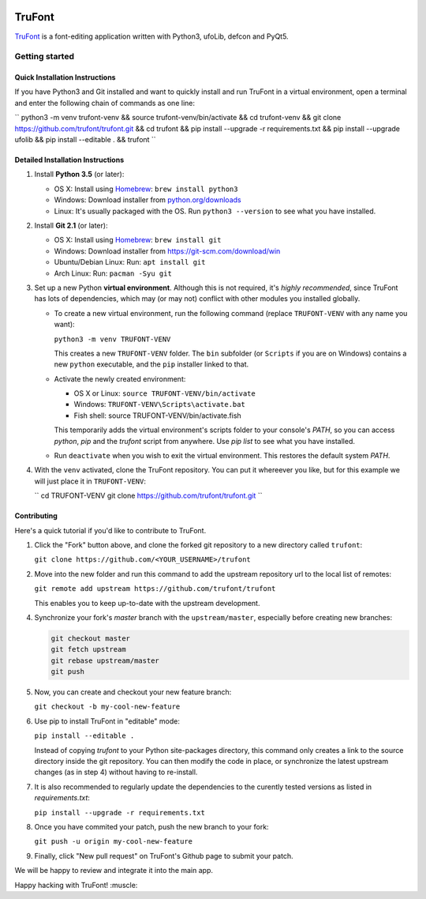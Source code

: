 .. image:: Lib/trufont/resources/app.ico
    :width: 128px
    :align: center
    :height: 128px
    :alt: TruFontLogo

TruFont
=======

|Build Status|

`TruFont <https://trufont.github.io>`__ is a font-editing application
written with Python3, ufoLib, defcon and PyQt5.

.. image:: Lib/trufont/resources/screenshot.png

Getting started
---------------

Quick Installation Instructions
~~~~~~~~~~~~~~~~~~~~~~~~~~~~~~~

If you have Python3 and Git installed and want to quickly install and run TruFont in a virtual environment, open a terminal and enter the following chain of commands as one line:

``
python3 -m venv trufont-venv && source trufont-venv/bin/activate && cd trufont-venv && git clone https://github.com/trufont/trufont.git && cd trufont && pip install --upgrade -r requirements.txt && pip install --upgrade ufolib && pip install --editable . && trufont
``

Detailed Installation Instructions
~~~~~~~~~~~~~~~~~~~~~~~~~~~~~~~~~~

1. Install **Python 3.5** (or later):

   -  OS X: Install using `Homebrew <http://brew.sh/>`__:
      ``brew install python3``
   -  Windows: Download installer from 
      `python.org/downloads <https://www.python.org/downloads/>`__
   -  Linux: It's usually packaged with the OS.
      Run ``python3 --version`` to see what you have installed. 

2. Install **Git 2.1** (or later):

   -  OS X: Install using `Homebrew <http://brew.sh/>`__:
      ``brew install git``
   -  Windows: Download installer from 
      `https://git-scm.com/download/win <https://git-scm.com/download/win>`__
   -  Ubuntu/Debian Linux: Run: ``apt install git``
   -  Arch Linux: Run: ``pacman -Syu git``

3. Set up a new Python **virtual environment**. Although this is not
   required, it's *highly recommended*, since TruFont has lots of
   dependencies, which may (or may not) conflict with other modules
   you installed globally.

   -  To create a new virtual environment, run the following command
      (replace ``TRUFONT-VENV`` with any name you want):

      ``python3 -m venv TRUFONT-VENV``

      This creates a new ``TRUFONT-VENV`` folder. The ``bin`` subfolder 
      (or ``Scripts`` if you are on Windows) contains a new ``python``
      executable, and the ``pip`` installer linked to that.

   -  Activate the newly created environment:

      -  OS X or Linux: ``source TRUFONT-VENV/bin/activate``
      -  Windows: ``TRUFONT-VENV\Scripts\activate.bat``
      -  Fish shell: source TRUFONT-VENV/bin/activate.fish

      This temporarily adds the virtual environment's scripts folder to
      your console's `PATH`, so you can access `python`, `pip` and
      the `trufont` script from anywhere. Use `pip list` to see what 
      you have installed.

   -  Run ``deactivate`` when you wish to exit the virtual environment.
      This restores the default system `PATH`.

4. With the ``venv`` activated, clone the TruFont repository. You can put 
   it whereever you like, but for this example we will just place it in 
   ``TRUFONT-VENV``:
   
   ``
   cd TRUFONT-VENV
   git clone https://github.com/trufont/trufont.git
   ``

Contributing
~~~~~~~~~~~~

Here's a quick tutorial if you'd like to contribute to TruFont.

1. Click the "Fork" button above, and clone the forked git repository
   to a new directory called ``trufont``:

   ``git clone https://github.com/<YOUR_USERNAME>/trufont``

2. Move into the new folder and run this command to add the upstream
   repository url to the local list of remotes:

   ``git remote add upstream https://github.com/trufont/trufont``

   This enables you to keep up-to-date with the upstream development.

4. Synchronize your fork's `master` branch with the
   ``upstream/master``, especially before creating new branches:

   .. code::

     git checkout master
     git fetch upstream
     git rebase upstream/master
     git push

5. Now, you can create and checkout your new feature branch:

   ``git checkout -b my-cool-new-feature``

6. Use pip to install TruFont in "editable" mode:

   ``pip install --editable .``

   Instead of copying `trufont` to your Python site-packages directory,
   this command only creates a link to the source directory inside the
   git repository. You can then modify the code in place, or 
   synchronize the latest upstream changes (as in step 4) without
   having to re-install.

7. It is also recommended to regularly update the dependencies to the
   curently tested versions as listed in `requirements.txt`:

   ``pip install --upgrade -r requirements.txt``

8. Once you have commited your patch, push the new branch to your fork:

   ``git push -u origin my-cool-new-feature``

9. Finally, click "New pull request" on TruFont's Github page to submit
   your patch.

We will be happy to review and integrate it into the main app.

Happy hacking with TruFont! :muscle:

.. |Build Status| image:: https://travis-ci.org/trufont/trufont.svg?branch=master
   :target: https://travis-ci.org/trufont/trufont
   
.. |trufont| image:: Lib/trufont/resources/app.ico
    :width: 128px
    :align: center
    :height: 128px
    :alt: TruFontLogo
